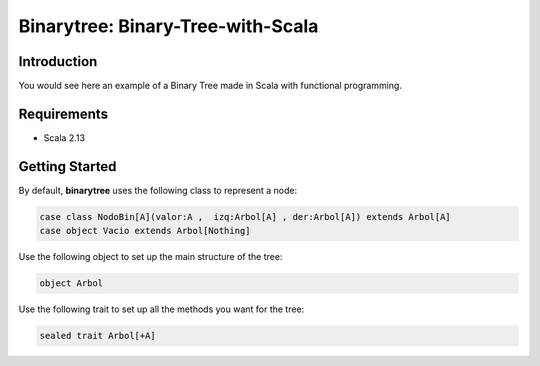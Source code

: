 Binarytree: Binary-Tree-with-Scala
----------------------------------------------------

.. image:: https://user-images.githubusercontent.com/2701938/34109703-4a8810aa-e3b9-11e7-8138-68eec47cfddb.gif
    :alt: Demo GIF


Introduction
============

You would see here an example of a Binary Tree made in Scala with functional programming.

Requirements
============

- Scala 2.13


Getting Started
===============

By default, **binarytree** uses the following class to represent a node:

.. code-block:: python

    case class NodoBin[A](valor:A ,  izq:Arbol[A] , der:Arbol[A]) extends Arbol[A]
    case object Vacio extends Arbol[Nothing]

Use the following object to set up the main structure of the tree:

.. code-block:: python
    
    object Arbol


Use the following trait to set up all the methods you want for the tree:

.. code-block:: python

    sealed trait Arbol[+A]

